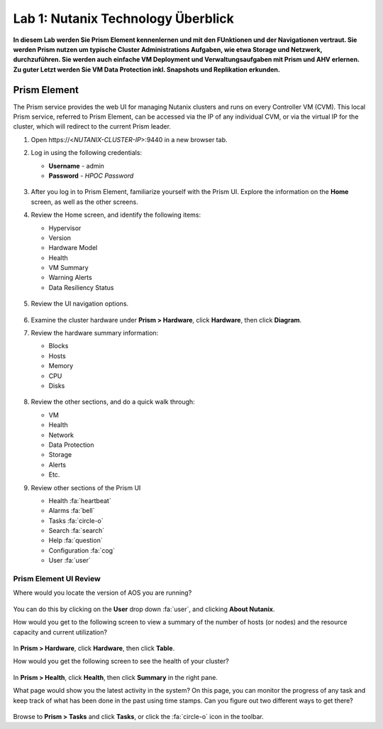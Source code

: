 .. lab1:

---------------------
Lab 1: Nutanix Technology Überblick
---------------------

**In diesem Lab werden Sie Prism Element kennenlernen und mit den FUnktionen und der Navigationen vertraut. Sie werden Prism nutzen um typische Cluster Administrations Aufgaben, wie etwa Storage und Netzwerk, durchzuführen. Sie werden auch einfache VM Deployment und Verwaltungsaufgaben mit Prism und AHV erlernen. Zu guter Letzt werden Sie VM Data Protection inkl. Snapshots und Replikation erkunden.**

Prism Element
-------------

The Prism service provides the web UI for managing Nutanix clusters and runs on every Controller VM (CVM). This local Prism service, referred to Prism Element, can be accessed via the IP of any individual CVM, or via the virtual IP for the cluster, which will redirect to the current Prism leader.

#. Open \https://<*NUTANIX-CLUSTER-IP*>:9440 in a new browser tab.

#. Log in using the following credentials:

   - **Username** - admin
   - **Password** - *HPOC Password*

   .. figure:: images/nutanix_tech_overview_01.png

#. After you log in to Prism Element, familiarize yourself with the Prism UI. Explore the information on the **Home** screen, as well as the other screens.

#. Review the Home screen, and identify the following items:

   - Hypervisor
   - Version
   - Hardware Model
   - Health
   - VM Summary
   - Warning Alerts
   - Data Resiliency Status

   .. figure:: images/nutanix_tech_overview_02.png

#. Review the UI navigation options.

   .. figure:: images/nutanix_tech_overview_03.png

#. Examine the cluster hardware under **Prism > Hardware**, click **Hardware**, then click **Diagram**.

#. Review the hardware summary information:

   - Blocks
   - Hosts
   - Memory
   - CPU
   - Disks

   .. figure:: images/nutanix_tech_overview_04.png

#. Review the other sections, and do a quick walk through:

   - VM
   - Health
   - Network
   - Data Protection
   - Storage
   - Alerts
   - Etc.

#. Review other sections of the Prism UI

   - Health :fa:`heartbeat`
   - Alarms :fa:`bell`
   - Tasks :fa:`circle-o`
   - Search :fa:`search`
   - Help :fa:`question`
   - Configuration :fa:`cog`
   - User :fa:`user`

   .. figure:: images/nutanix_tech_overview_05.png

Prism Element UI Review
.......................

Where would you locate the version of AOS you are running?

.. figure:: images/nutanix_tech_overview_06.png

You can do this by clicking on the **User** drop down :fa:`user`, and clicking **About Nutanix**.

How would you get to the following screen to view a summary of the number of hosts (or nodes) and the resource capacity and current utilization?

.. figure:: images/nutanix_tech_overview_07.png

In **Prism > Hardware**, click **Hardware**, then click **Table**.

How would you get the following screen to see the health of your cluster?

.. figure:: images/nutanix_tech_overview_08.png

In **Prism > Health**, click **Health**, then click **Summary** in the right pane.

What page would show you the latest activity in the system? On this page, you can monitor the progress of any task and keep track of what has been done in the past using time stamps. Can you figure out two different ways to get there?

.. figure:: images/nutanix_tech_overview_09.png

Browse to **Prism > Tasks** and click **Tasks**, or click the :fa:`circle-o` icon in the toolbar.
